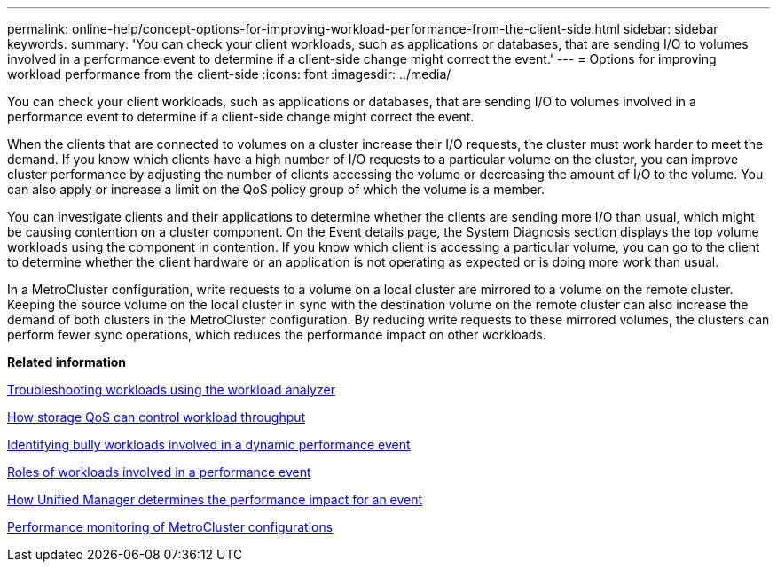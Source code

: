 ---
permalink: online-help/concept-options-for-improving-workload-performance-from-the-client-side.html
sidebar: sidebar
keywords: 
summary: 'You can check your client workloads, such as applications or databases, that are sending I/O to volumes involved in a performance event to determine if a client-side change might correct the event.'
---
= Options for improving workload performance from the client-side
:icons: font
:imagesdir: ../media/

[.lead]
You can check your client workloads, such as applications or databases, that are sending I/O to volumes involved in a performance event to determine if a client-side change might correct the event.

When the clients that are connected to volumes on a cluster increase their I/O requests, the cluster must work harder to meet the demand. If you know which clients have a high number of I/O requests to a particular volume on the cluster, you can improve cluster performance by adjusting the number of clients accessing the volume or decreasing the amount of I/O to the volume. You can also apply or increase a limit on the QoS policy group of which the volume is a member.

You can investigate clients and their applications to determine whether the clients are sending more I/O than usual, which might be causing contention on a cluster component. On the Event details page, the System Diagnosis section displays the top volume workloads using the component in contention. If you know which client is accessing a particular volume, you can go to the client to determine whether the client hardware or an application is not operating as expected or is doing more work than usual.

In a MetroCluster configuration, write requests to a volume on a local cluster are mirrored to a volume on the remote cluster. Keeping the source volume on the local cluster in sync with the destination volume on the remote cluster can also increase the demand of both clusters in the MetroCluster configuration. By reducing write requests to these mirrored volumes, the clusters can perform fewer sync operations, which reduces the performance impact on other workloads.

*Related information*

xref:concept-troubleshooting-workloads-using-the-workload-analyzer.adoc[Troubleshooting workloads using the workload analyzer]

xref:concept-how-storage-qos-can-control-workload-throughput.adoc[How storage QoS can control workload throughput]

xref:task-identifying-bully-workloads-involved-in-a-performance-event.adoc[Identifying bully workloads involved in a dynamic performance event]

xref:concept-roles-of-workloads-involved-in-a-performance-incident.adoc[Roles of workloads involved in a performance event]

xref:concept-how-unified-manager-determines-the-performance-impact-for-an-incident.adoc[How Unified Manager determines the performance impact for an event]

xref:concept-performance-monitoring-of-metrocluster-configurations.adoc[Performance monitoring of MetroCluster configurations]
